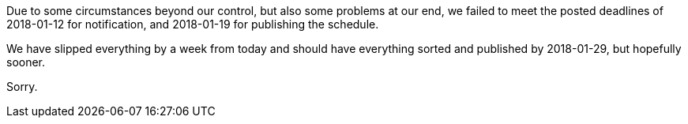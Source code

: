 ////
.. title: Sorry We're Late
.. date: 2018-01-15T17:25+00:00
.. type: text
////

Due to some circumstances beyond our control, but also some problems at our end, we failed to meet the
posted deadlines of 2018-01-12 for notification, and 2018-01-19 for publishing the schedule.

We have slipped everything by a week from today and should have everything sorted and published by
2018-01-29, but hopefully sooner.

Sorry.
